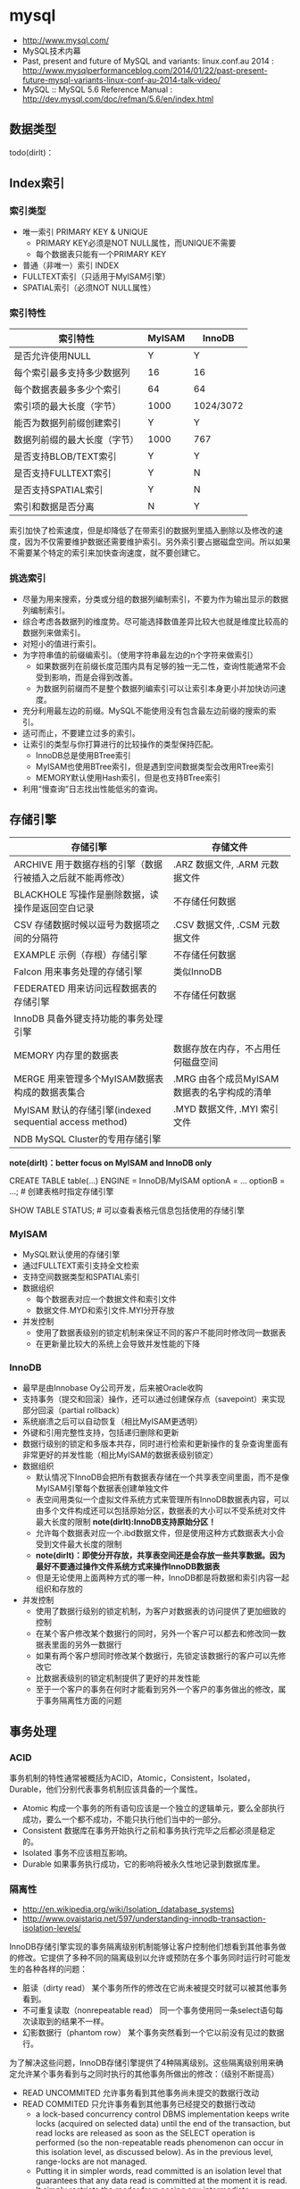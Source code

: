 * mysql
#+OPTIONS: H:4
   - http://www.mysql.com/
   - MySQL技术内幕
   - Past, present and future of MySQL and variants: linux.conf.au 2014 : http://www.mysqlperformanceblog.com/2014/01/22/past-present-future-mysql-variants-linux-conf-au-2014-talk-video/
   - MySQL :: MySQL 5.6 Reference Manual : http://dev.mysql.com/doc/refman/5.6/en/index.html

** 数据类型
todo(dirlt)：
** Index索引
*** 索引类型
   - 唯一索引 PRIMARY KEY & UNIQUE
     - PRIMARY KEY必须是NOT NULL属性，而UNIQUE不需要
     - 每个数据表只能有一个PRIMARY KEY
   - 普通（非唯一）索引 INDEX
   - FULLTEXT索引（只适用于MyISAM引擎）
   - SPATIAL索引（必须NOT NULL属性）     

*** 索引特性
| 索引特性                     | MyISAM | InnoDB    |
|------------------------------+--------+-----------|
| 是否允许使用NULL             | Y      | Y         |
| 每个索引最多支持多少数据列   | 16     | 16        |
| 每个数据表最多多少个索引     | 64     | 64        |
| 索引项的最大长度（字节）     | 1000   | 1024/3072 |
| 能否为数据列前缀创建索引     | Y      | Y         |
| 数据列前缀的最大长度（字节） | 1000   | 767       |
| 是否支持BLOB/TEXT索引        | Y      | Y         |
| 是否支持FULLTEXT索引         | Y      | N         |
| 是否支持SPATIAL索引          | Y      | N         |
| 索引和数据是否分离           | N      | Y         |

索引加快了检索速度，但是却降低了在带索引的数据列里插入删除以及修改的速度，因为不仅需要维护数据还需要维护索引。另外索引要占据磁盘空间。所以如果不需要某个特定的索引来加快查询速度，就不要创建它。

*** 挑选索引
   - 尽量为用来搜索，分类或分组的数据列编制索引，不要为作为输出显示的数据列编制索引。
   - 综合考虑各数据列的维度势。尽可能选择数值差异比较大也就是维度比较高的数据列来做索引。
   - 对短小的值进行索引。
   - 为字符串值的前缀编索引。（使用字符串最左边的n个字符来做索引）
     - 如果数据列在前缀长度范围内具有足够的独一无二性，查询性能通常不会受到影响，而是会得到改善。
     - 为数据列前缀而不是整个数据列编索引可以让索引本身更小并加快访问速度。
   - 充分利用最左边的前缀。MySQL不能使用没有包含最左边前缀的搜索的索引。
   - 适可而止，不要建立过多的索引。
   - 让索引的类型与你打算进行的比较操作的类型保持匹配。
     - InnoDB总是使用BTree索引
     - MyISAM也使用BTree索引，但是遇到空间数据类型会改用RTree索引
     - MEMORY默认使用Hash索引，但是也支持BTree索引
   - 利用“慢查询”日志找出性能低劣的查询。

** 存储引擎
| 存储引擎                                                   | 存储文件                                    |
|------------------------------------------------------------+---------------------------------------------|
| ARCHIVE 用于数据存档的引擎（数据行被插入之后就不能再修改） | .ARZ 数据文件, .ARM 元数据文件              |
| BLACKHOLE 写操作是删除数据，读操作是返回空白记录           | 不存储任何数据                              |
| CSV 存储数据时候以逗号为数据项之间的分隔符                 | .CSV 数据文件,  .CSM 元数据文件             |
| EXAMPLE 示例（存根）存储引擎                               | 不存储任何数据                              |
| Falcon 用来事务处理的存储引擎                              | 类似InnoDB                                  |
| FEDERATED 用来访问远程数据表的存储引擎                     | 不存储任何数据                              |
| InnoDB 具备外键支持功能的事务处理引擎                      |                                             |
| MEMORY 内存里的数据表                                      | 数据存放在内存，不占用任何磁盘空间          |
| MERGE 用来管理多个MyISAM数据表构成的数据表集合             | .MRG 由各个成员MyISAM数据表的名字构成的清单 |
| MyISAM 默认的存储引擎(indexed sequential access method)    | .MYD 数据文件, .MYI 索引文件                |
| NDB MySQL Cluster的专用存储引擎                            |                                             |

*note(dirlt)：better focus on MyISAM and InnoDB only*

CREATE TABLE table(...) ENGINE = InnoDB/MyISAM optionA = ... optionB = ...; # 创建表格时指定存储引擎

SHOW TABLE STATUS; # 可以查看表格元信息包括使用的存储引擎

*** MyISAM
   - MySQL默认使用的存储引擎
   - 通过FULLTEXT索引支持全文检索
   - 支持空间数据类型和SPATIAL索引
   - 数据组织
     - 每个数据表对应一个数据文件和索引文件
     - 数据文件.MYD和索引文件.MYI分开存放
   - 并发控制
     - 使用了数据表级别的锁定机制来保证不同的客户不能同时修改同一数据表
     - 在更新量比较大的系统上会导致并发性能的下降

*** InnoDB
   - 最早是由Innobase Oy公司开发，后来被Oracle收购
   - 支持事务（提交和回滚）操作，还可以通过创建保存点（savepoint）来实现部分回滚（partial rollback）
   - 系统崩溃之后可以自动恢复（相比MyISAM更透明）
   - 外键和引用完整性支持，包括递归删除和更新
   - 数据行级别的锁定和多版本共存，同时进行检索和更新操作的复杂查询里面有非常更好的并发性能（相比MyISAM的数据表级别锁定）
   - 数据组织
     - 默认情况下InnoDB会把所有数据表存储在一个共享表空间里面，而不是像MyISAM引擎每个数据表创建单独文件
     - 表空间用类似一个虚拟文件系统方式来管理所有InnoDB数据表内容，可以由多个文件构成还可以包括原始分区，数据表的大小可以不受系统对文件最大长度的限制 *note(dirlt):InnoDB支持原始分区！*
     - 允许每个数据表对应一个.ibd数据文件，但是使用这种方式数据表大小会受到文件最大长度的限制
     - *note(dirlt)：即使分开存放，共享表空间还是会存放一些共享数据。因为最好不要通过操作文件系统方式来操作InnoDB数据表*
     - 但是无论使用上面两种方式的哪一种，InnoDB都是将数据和索引内容一起组织和存放的
   - 并发控制
     - 使用了数据行级别的锁定机制，为客户对数据表的访问提供了更加细致的控制
     - 在某个客户修改某个数据行的同时，另外一个客户可以都去和修改同一数据表里面的另外一数据行
     - 如果有两个客户想同时修改某个数据行，先锁定该数据行的客户可以先修改它
     - 比数据表级别的锁定机制提供了更好的并发性能
     - 至于一个客户的事务在何时才能看到另外一个客户的事务做出的修改，属于事务隔离性方面的问题

** 事务处理
*** ACID
事务机制的特性通常被概括为ACID，Atomic，Consistent，Isolated，Durable，他们分别代表事务机制应该具备的一个属性。
   - Atomic 构成一个事务的所有语句应该是一个独立的逻辑单元，要么全部执行成功，要么一个都不成功，不能只执行他们当中的一部分。
   - Consistent 数据库在事务开始执行之前和事务执行完毕之后都必须是稳定的。
   - Isolated 事务不应该相互影响。
   - Durable 如果事务执行成功，它的影响将被永久性地记录到数据库里。

*** 隔离性
   - http://en.wikipedia.org/wiki/Isolation_(database_systems)
   - http://www.ovaistariq.net/597/understanding-innodb-transaction-isolation-levels/

InnoDB存储引擎实现的事务隔离级别机制能够让客户控制他们想看到其他事务做的修改。它提供了多种不同的隔离级别以允许或预防在多个事务同时运行时可能发生的各种各样的问题：
   - 脏读（dirty read） 某个事务所作的修改在它尚未被提交时就可以被其他事务看到。
   - 不可重复读取（nonrepeatable read） 同一个事务使用同一条select语句每次读取到的结果不一样。
   - 幻影数据行（phantom row） 某个事务突然看到一个它以前没有见过的数据行。

为了解决这些问题，InnoDB存储引擎提供了4种隔离级别。这些隔离级别用来确定允许某个事务看到与之同时执行的其他事务所做出的修改：（级别不断提高）
   - READ UNCOMMITED 允许事务看到其他事务尚未提交的数据行改动
   - READ COMMITED 只允许事务看到其他事务已经提交的数据行改动
     - a lock-based concurrency control DBMS implementation keeps write locks (acquired on selected data) until the end of the transaction, but read locks are released as soon as the SELECT operation is performed (so the non-repeatable reads phenomenon can occur in this isolation level, as discussed below). As in the previous level, range-locks are not managed.
     - Putting it in simpler words, read committed is an isolation level that guarantees that any data read is committed at the moment it is read. It simply restricts the reader from seeing any intermediate, uncommitted, 'dirty' read. It makes no promise whatsoever that if the transaction re-issues the read, it will find the same data; data is free to change after it is read.
   - REPEATABLE READ 如果某个事务两次执行同一个select语句，其结果是可重复的。也就是说如果两次期间如果有数据修改的话，修改是隔离的。InnoDB默认的事务隔离级别。
     - a lock-based concurrency control DBMS implementation keeps read and write locks (acquired on selected data) until the end of the transaction. However, range-locks are not managed, so the phantom reads phenomenon can occur (see below). *note(dirlt): 没有range-locks!，只出现在SELECT...WHERE...BETWEEN...这样的语句上面，可能还是和锁模型相关*
     - As the text above describes, phantom reads is the only problem that SERIALIZABLE is helping you avoid, otherwise SERIALIZABLE is pretty much same as REPEATABLE-READ. InnoDB has a special locking feature called gap-locking which helps you avoid the phantom reads problem. In the case of gap locking, a lock is set on the gap between index records, or on the gap before the first or after the last index record. Now all you have to do avoid phantom reads is to convert such reads to locking reads using SELECT with FOR UPDATE or LOCK IN SHARE MODE.（可以通过gap-locking来避免phantom read，这样避免使用SERIALIZABLE隔离性）
   - SERIALIZABLE 这个隔离级别与REPEATABLE READ很相似，但对事务的隔离更加彻底，某个事务正在查看的数据行不允许其他事务修改，直到该事务完成为止。
     - With a lock-based concurrency control DBMS implementation, serializability requires read and write locks (acquired on selected data) to be released at the end of the transaction. Also range-locks must be acquired when a SELECT query uses a ranged WHERE clause, especially to avoid the *phantom reads* phenomenon (see below). *todo(dirlt)；so there are read and write locks, also there are range-locks*
     - When using non-lock based concurrency control, no locks are acquired; however, if the system detects a write collision among several concurrent transactions, only one of them is allowed to commit. See *snapshot isolation* for more details on this topic.

*Isolation Levels vs Read Phenomena*
| Isolation level  | Dirty reads | Non-repeatable reads      | Phantoms  |
|------------------+-------------+---------------------------+-----------|
| Read Uncommitted | may occur   | may occur                 | may occur |
| Read Committed   | -           | may occur       may occur |           |
| Repeatable Read  | -           | -                         | may occur |
| Serializable   - | -           | -                         |           |

| 隔离级别        | 脏读 | 不可重复读取 | 幻影数据行 |
|-----------------+------+--------------+------------|
| READ UNCOMMITED | Y    | Y            | Y          |
| READ COMMITED   | N    | Y            | Y          |
| REPEATABLE READ | N    | N            | Y          |
| SERIALIZABLE    | N    | N            | N          |

*Isolation Levels vs Lock Duration*
In lock-based concurrency control, isolation level determines the duration that locks are held. 
   - "C" - Denotes that locks are held until the transaction commits.
   - "S" - Denotes that the locks are held only during the currently executing statement. Note that if locks are released after a statement, the underlying data could be changed by another transaction before the current transaction commits, thus creating a violation.
| Isolation level  | Write Operation | Read Operation | Range Operation (...where...) |
|------------------+-----------------+----------------+-------------------------------|
| Read Uncommitted | S               | S              | S                             |
| Read Committed   | C               | S              | S                             |
| Repeatable Read  | C               | C              | S                             |
| Serializable     | C               | C              | C                             |

不同隔离级别使用的锁：
   - The READ-UNCOMMITTED isolation level has the least number of locking done,
   - after that comes the READ-COMMITTED isolation level which removes most of the gap-locking and hence produces fewer deadlocks, also in the case of READ-COMMITTED, locking reads only lock the index records and not the gaps before/after them. 
   - REPEATABLE-READ has a higher level of locking as compared to READ-COMMITTED, UPDATE, DELETE use next-key locking, also locking reads also use next-key locking. 
   - SERIALIZABLE has the highest level of locking, all the simple SELECTs are automatically converted to SELECT ... LOCK IN SHARE MODE, and hence all records have shared locks.

As I have mentioned in the "Locking and the isolation levels" section, SERIALIZABLE and REPEATABLE-READ employ lots of locking and hence creating more deadlock situations, which in turn decreases performance. In fact SERIALIZABLE is the least performant of the isolation levels, as it converts even plain reads into locking reads. REPEATABLE-READ is better in terms of locking and deadlocks but READ-COMMITTED is even better because there are fewer gap-locks. But locking and deadlocks is not the only thing when considering performance, there is another issue of mutex contention that needs consideration. There is a post by Mark Callaghan comparing both REPEATABLE-READ and READ-COMMITTED in the context of mutex contention. This post can be found [[http://www.facebook.com/note.php?note_id%3D244956410932][here]]. （随着隔离级别升高使用锁更加激进，那么死锁和带来的性能下降更加明显）

The default replication type in MySQL is statement-based replication, and this replication type replicates the data changes by re-executing SQL statements on slaves that were executed on the master. This requires the isolation level to be stricter (involving more locking) so that the data changes are consistent in such a way that the same SQL when executed on the slave produces the same data changes. As mentioned above, READ-COMMITTED creates a situation of non-repeatable read, hence its not safe for statement-based replication. Hence, when using statement-based replication either use SERIALIZABLE or REPEATABLE-READ isolation level. If you have MySQL version >= 5.1 then you can use READ-COMMITTED with the row-based replication, because with row-based replication you have exact information about each data row changes.（不同事务级别对于备份模型的要求） *note(dirlt)：可以看得ROW相对STMT来说受到事务隔离性影响更小也会更加安全*

** 外键和引用完整性
** 存储过程
** 元数据
*** SHOW
todo(dirlt):

   - SHOW DATABASES;
   - SHOW CREATE DATABASE db_name;
   - SHOW TABLES [FROM db_name];
   - SHOW CREATE TABLE tbl_name;
   - SHOW COLUMNS FROM tbl_name;
   - SHOW INDEX FROM tbl_name;
   - SHOW TABLE STATUS [FROM db_name];

*** information_schema
可以将information_schema看作一个虚拟数据库，里面的数据表是不同数据库的元数据所构成的视图。各个存储引擎还会在这里面添加它们专用的数据表。

#+BEGIN_EXAMPLE
mysql> show tables in information_schema;
+---------------------------------------+
| Tables_in_information_schema          |
+---------------------------------------+
| CHARACTER_SETS                        |
| COLLATIONS                            |
| COLLATION_CHARACTER_SET_APPLICABILITY |
| COLUMNS                               |
| COLUMN_PRIVILEGES                     |
| ENGINES                               |
| EVENTS                                |
| FILES                                 |
| GLOBAL_STATUS                         |
| GLOBAL_VARIABLES                      |
| KEY_COLUMN_USAGE                      |
| PARAMETERS                            |
| PARTITIONS                            |
| PLUGINS                               |
| PROCESSLIST                           |
| PROFILING                             |
| REFERENTIAL_CONSTRAINTS               |
| ROUTINES                              |
| SCHEMATA                              |
| SCHEMA_PRIVILEGES                     |
| SESSION_STATUS                        |
| SESSION_VARIABLES                     |
| STATISTICS                            |
| TABLES                                |
| TABLESPACES                           |
| TABLE_CONSTRAINTS                     |
| TABLE_PRIVILEGES                      |
| TRIGGERS                              |
| USER_PRIVILEGES                       |
| VIEWS                                 |
| INNODB_BUFFER_PAGE                    |
| INNODB_TRX                            |
| INNODB_BUFFER_POOL_STATS              |
| INNODB_LOCK_WAITS                     |
| INNODB_CMPMEM                         |
| INNODB_CMP                            |
| INNODB_LOCKS                          |
| INNODB_CMPMEM_RESET                   |
| INNODB_CMP_RESET                      |
| INNODB_BUFFER_PAGE_LRU                |
+---------------------------------------+
#+END_EXAMPLE

*** mysql
todo(dirlt)：

#+BEGIN_EXAMPLE
mysql> show tables in mysql;
+---------------------------+
| Tables_in_mysql           |
+---------------------------+
| columns_priv              |
| db                        |
| event                     |
| func                      |
| general_log               |
| help_category             |
| help_keyword              |
| help_relation             |
| help_topic                |
| host                      |
| ndb_binlog_index          |
| plugin                    |
| proc                      |
| procs_priv                |
| proxies_priv              |
| servers                   |
| slow_log                  |
| tables_priv               |
| time_zone                 |
| time_zone_leap_second     |
| time_zone_name            |
| time_zone_transition      |
| time_zone_transition_type |
| user                      |
+---------------------------+
#+END_EXAMPLE

** 数据目录
*** 目录位置
   - 源代码安装默认是 /usr/local/mysql/var
   - 包安装默认是 /var/lib/mysql
   - configure选项 --localstatedir 可以修改默认位置
   - datadir 选项可以指定位置

*** 层次结构
   - 每个数据库对应一个目录
     - .opt文件列出这个数据库默认使用的字符集和排序方式
     - 数据库内的数据表，视图和触发器对应于该数据库目录中的文件
     - 每个视图对应一个.frm文件，数据表也对应一个.frm文件
     - 和某个数据表tbl相关的触发器定义和相关信息，存储在tbl.trg文件里面
     - 同一个数据表可以有多个触发器，而服务器把他们的定义集中保存在同一个.trg文件里面
   - 服务器进程ID文件。
     - HOSTNAME.pid
   - 服务器生成状态和日志文件。
     - HOSTNAME.err 错误日志 
     - HOSTNAME.log 一般查询日志 
     - HOSTNAME-bin.nnnnnn 二进制文件（修改数据语句和内容）
     - HOSTNAME-bin.index 二进制文件的索引文件
     - HOSTNAME-relay-bin.nnnnnn  延迟日志
     - HOSTNAME-relay-bin.index 延迟日志索引
     - master.info 主服务器信息
     - relay-log.info 延迟信息
     - HOSTNAME-slow.log 慢查询日志
       - 判断是否为慢查询和下面两个指标相关
       - long_query_time（单位秒） # 判断多长时间为慢
       - min_examined_row_limit # 只有被查询这么多次之后才有资格被记录到日志里面

** 权限管理
   - GRANT ALL PRIVILEGES ON <db>(*).<table>(*) TO 'user'@'host' IDENTIFIED BY 'password' # 授权
   - SET PASSWORD for 'user'@'host' = password('123456') # 重置密码
   - FLUSH PRIVILEGES # 刷新权限表

** 查询优化
*** 层级估算
   - *note(dirlt)：thanks caole* 
   - *todo(dirlt)：如何估算disk IOPS?*

以innodb为例，每个page(注意这里是innodb的page,不是linux page)是16K. B+Tree的话那么每层都会存放key. 假设key为16个字节的话，包括overhead 16个字节，那么一个page里面就能够存放512个节点。如果记录界级别在billion级别的话，那么深度在3-4层左右。估算出层级数目是非常有好处的，可以对query做envelope calculation. 假设不考虑page cache的话，那么查询一条记录通常需要读取3-4次。假设存在cache命中50%的话，那么读取次数在1.5-2次。如果使用MySQL没有缓存层并且都是简单查询的话，要求查询性能在2w/s. 那么要求disk IOPS必须在3w-4w/s上。所以如果性能达不到这个要求的话，那么就需要考虑分表。 *note(dirlt)：所以分表可能会是因为性能原因，也可能会是因为存储空间原因*

*** 优化索引
   - 对数据表进行分析
     - 生成关于索引值分布情况的统计数据，帮助优化器对索引的使用效果做出更准确的评估
     - 默认情况下当把有索引数据列与常数比较的时候，优化起会假设相关索引里的键值是均匀分布的，同时还会对索引进行一次快速检查以估算需要用到多少个索引项
     - 使用ANALYSE TABLE语句来进行分析，频率根据数据表变化频繁程度而定
   - 对容易产生碎片的数据表进行整理，定期使用OPTIMIZE TABLE语句有助于防止数据表查询性能的降低
   - 使用EXPLAIN语句验证优化器操作 # 可以告诉查询计划，是否使用索引以及如何使用索引等
   - 提示优化器
     - FORCE INDEX, USE INDEX, IGNORE INDEX
     - STRAIGHT_JOIN # 强制优化器按照特定顺序来做JOIN
   - 尽量使用数据类型相同的数据列进行比较
   - 使带索引的数据列在比较表达式中单独出现 
     - f(x) < 4, 这样就需要遍历所有x并且作用f然后比较。所以最好是可以x < f^-1(4) *note(dirlt):逆函数*
   - 不要在LIKE模式的开始位置使用通配符
   - 试验各种查询的变化格式，并且需要多次运行它们
   - 避免过多使用MySQL的自动类型转换功能 *note(dirlt)：隐式类型转换会可能会阻碍索引的使用*

*** EXPLAIN
EXPLAIN语句提供的信息可以帮助我们了解优化器为处理各种语句而生成的执行计划。这里以两个例子做说明。假设我们有t1,t2两个数据表，列分别为k(int)，v(int)，然后分别执行下面语句
   1. SELECT * from t1 WHERE k < 20 AND k > 10
   2. SELECT * from t1 INNER JOIN t2 WHERE t1.k = t2.k
假设t1数据有1000条记录k=[1,50], 而t2数据有10条记录k=[1,10]

#+BEGIN_EXAMPLE
#!/bin/bash
echo "DROP DATABASE test;"
echo "CREATE DATABASE test;"
echo "USE test";
echo "CREATE TABLE t1 (k INT NOT NULL, v INT);"
echo "CREATE TABLE t2 (k INT PRIMARY KEY, v INT);"
echo "use test";
for((i=1;i<=50;i++))
do
    echo "INSERT INTO t1 VALUES($i,$i);"
done
for((i=1;i<=10;i++))
do
    echo "INSERT INTO t2 VALUES($i,$i);"
done
#+END_EXAMPLE

t1开始没有索引，然后我们使用EXAPLAIN来察看效果
#+BEGIN_EXAMPLE
mysql> explain SELECT * from t1 WHERE k < 20 AND k > 10;
+----+-------------+-------+------+---------------+------+---------+------+------+-------------+
| id | select_type | table | type | possible_keys | key  | key_len | ref  | rows | Extra       |
+----+-------------+-------+------+---------------+------+---------+------+------+-------------+
|  1 | SIMPLE      | t1    | ALL  | NULL          | NULL | NULL    | NULL |   50 | Using where |
+----+-------------+-------+------+---------------+------+---------+------+------+-------------+
#+END_EXAMPLE
   - select_type 简单选择 todo(dirlt)：？？？
   - table 数据表
   - type 优化器可以用来搜索的区间（ALL表示只能全部扫描）
   - possible_keys 可以用来做搜索的keys
   - key/key_len 最终选择用来做搜索的key和其长度
   - ref 是否参考其他数据表字段
   - row 处理多少行数据
   - Extra todo(dirlt)：？？？
可以看到这个检索只能够使用全表扫描，下面来看看加上索引的效果

#+BEGIN_EXAMPLE
mysql> ALTER TABLE t1 ADD INDEX (k);
Query OK, 0 rows affected (0.18 sec)
Records: 0  Duplicates: 0  Warnings: 0

mysql> explain SELECT * from t1 WHERE k < 20 AND k > 10;
+----+-------------+-------+-------+---------------+------+---------+------+------+-------------+
| id | select_type | table | type  | possible_keys | key  | key_len | ref  | rows | Extra       |
+----+-------------+-------+-------+---------------+------+---------+------+------+-------------+
|  1 | SIMPLE      | t1    | range | k             | k    | 4       | NULL |    8 | Using where |
+----+-------------+-------+-------+---------------+------+---------+------+------+-------------+
#+END_EXAMPLE
   - type=range 表明可以有范围查询
   - possible_keys 可以使用k来做搜索
   - key/key_len 最后也是使用k来做搜索，并且长度为4字节
   - rows 只需要处理8个数据行

为t1加上索引之后，然后看看语句2的效果
#+BEGIN_EXAMPLE
mysql> explain SELECT * from t1 INNER JOIN t2 WHERE t1.k = t2.k;
+----+-------------+-------+------+---------------+------+---------+-----------+------+-------+
| id | select_type | table | type | possible_keys | key  | key_len | ref       | rows | Extra |
+----+-------------+-------+------+---------------+------+---------+-----------+------+-------+
|  1 | SIMPLE      | t2    | ALL  | PRIMARY       | NULL | NULL    | NULL      |   10 |       |
|  1 | SIMPLE      | t1    | ref  | k             | k    | 4       | test.t2.k |    1 |       |
+----+-------------+-------+------+---------------+------+---------+-----------+------+-------+

#+END_EXAMPLE
可以看到MySQL非常智能，并没有扫描t1然后在t2中查找，而是扫描t2在t1中查找。 *note(dirlt)：这里这里type=ref以及ref字段内容*

*** 查询缓存
如果数据很少更新的话，那么开启查询缓存是有利的。如果数据表被更新的话，所有与之相关的查询缓存都会失效并且被删除。
   - configure阶段 --without-query-cache 可以构建不带查询缓存的服务器
   - have_query_cache 是否支持查询缓存
   - query_cache_type
     - 0 不使用查询缓存
     - 1 开启，但是不包括SELECT SQL_NO_CACHE开头的查询
     - 2 开启，但是只包括SELECT SQL_CACHE开头的查询
   - query_cache_size 查询缓存大小，字节为单位
   - query_cache_limit 缓存最大结果集合大小，比这个值大的查询结果不能被缓存

** 备份复制
*** 检查修复
   - CHECK TABLE
   - REPAIR TABLE
   - mysqlcheck

*** 数据备份
数据库备份按照它们的格式可以分为两大类
   - 文本格式备份，通过使用mysqldump程序把数据表内容输出成为SQL语句
   - 二进制备份，直接复制包含数据表内容的文件（不是特别推荐）

有效加载数据基于下面几个基本原则
   - 批量加载效率比单行加载的效率高 # 减少刷新频率和IO操作
   - 加载有索引的数据表比加载无索引的数据表慢 # 更新索引
   - 较短SQL语句比较长SQL语句快 # 更少的语法分析以及更少的传输量

*** 主从同步
mysql实现上是所有操作都会写到binlog里面，然后slave有一个专门的io线程(IO_THREAD)不断地从master binlog里面取出增量数据，写到本地的relay-log.同时slave本地有一个执行线程(SQL_THREAD)，将这些realy-log执行修改自己的数据库，达到同步的目的。relay-log里面的内容和master binlog内容每条记录都是完全相同的，最后进入slave binlog记录和master binlog对应记录也是一样的。执行id是master id,执行时间是master binlog记录的时间，本地slave是不会进行任何修改的。主从同步要求不仅要求主从服务器在二进制日志的格式方面兼容，还要在功能上兼容（执行对应的语句）

| 选项                | 内容                                        |
|---------------------+---------------------------------------------|
| server-id           | 服务器编号                                  |
| relay_log_purge     | 删除无用的relaylog                          |
| log-slave-updates   | binlog里面也会保存relay-log（默认是不保存） |
| max_binlog_size     | 单个binlog文件最大大小                      |
| max_relay_log_size  | 单个relaylog文件最大大小                    |
| expire_logs_days=n  | 自动删除超过n天的binlog，并且更新索引文件   |
| replicate-ignore-db | slave忽略某些数据库的操作                   |
| binlog-ignore-db    | master将某些数据库操作不写入binlog          |
| binlog-format       | binlog日志格式                              |

binlog-format有三种选择
   - STATEMENT 基于语句，比较简短但是控制粒度不高
   - ROW 基于数据行，比较冗余但是控制粒度好
   - MIXED 混合。优先选择基于数据行，确有必要时候使用基于语句

基本命令：
   - show binary logs; # 所有binlog
   - show master logs; # 所有binlog
   - show binlog events; # 察看binlog内容
   - show master status; # 当前master进度
   - reset master; # 清除所有binlog
   - reset slave; # 清除所有relaylog
   - start/stop slave # 启动停止复制
     - IO_THREAD 只启动停止IO线程
     - SQL_THREAD 只启动停止SQL线程
   - purge master/binary logs to 'log-bin.000012'; # 将log-bin.000012之前的binlog都删除
   - change master to master_host='', master_user='', master_password='', master_log_file='', master_log_pos='' # 初始化复制坐标
     - 初始复制状态会记录在master.info文件，并且随着镜像工作进展而刷新这个文件

半同步(semi-sync)
   - http://www.db110.com/?p=3364
   - http://code.google.com/p/google-mysql-tools/wiki/SemiSyncReplication
   - http://code.google.com/p/google-mysql-tools/wiki/SemiSyncReplicationDesign
   - http://dev.mysql.com/doc/refman/5.5/en/replication-semisync.html
很早之前做了一个mysql集群主从切换模块，里面就涉及到了半同步。按照半同步的定义（全同步的语义应该就是等待所有的slave都同步完成，强一致性），半同步还是会存在丢数据的可能，半同步的语义仅仅是认为一个slave同步到数据之后的话同步就完成。但是如果master挂掉同时slave也挂掉（或者是没有等其他slave补齐数据的话），那么就会存在数据丢失的可能（仅仅是提供最终一致性可能）。Semisynchronous replication can be used as an alternative to asynchronous replication:
   - A slave indicates whether it is semisynchronous-capable when it connects to the master.（slave必须声明自己是semi-sync的）
   - If semisynchronous replication is enabled on the master side and there is at least one semisynchronous slave, a thread that performs a transaction commit on the master blocks after the commit is done and waits until at least one semisynchronous slave acknowledges that it has received all events for the transaction, or until a timeout occurs.（master也必须声明自己是semi-sync的，并且至少一个semi-sync slave连接上来，才会开启semi-sync模式。事务必须至少有一个semi-sync slave确认之后才会成功返回）
   - The slave acknowledges receipt of a transaction's events only after the events have been written to its relay log and flushed to disk.（slave的确认是relay log完全刷到磁盘上）
   - If a timeout occurs without any slave having acknowledged the transaction, the master reverts to asynchronous replication. When at least one semisynchronous slave catches up, the master returns to semisynchronous replication.（如果超时之前没有确认事务的话，那么master会转到async模式，直到有一个semi-sync slave追上为止）
   - Semisynchronous replication must be enabled on both the master and slave sides. If semisynchronous replication is disabled on the master, or enabled on the master but on no slaves, the master uses asynchronous replication.（slave和master两端都必须打开semi-sync）

GTID(global trx id)(since MySQL 5.6)
   - https://dev.mysql.com/doc/refman/5.6/en/replication-gtids.html
   - http://www.mysqlperformanceblog.com/2013/02/08/how-to-createrestore-a-slave-using-gtid-replication-in-mysql-5-6/
需要使用下面参数
   - gtid_mode=ON
   - log-bin
   - log-slave-updates
   - enforce-gtid-consistency=true
   - server_id
*note(dirlt): much eaiser to handle master-slave replication and failover situation*

** 配置文件
   - ~/.my.cnf overrides /etc/my.cnf
   - [client] MySQL客户端程序选项组标记
   - [server] MySQL服务端程序选项组标记
   - [mysqld] MySQL服务端程序选项组标记   
   - [mysqld-X.Y] MySQL服务端程序选项组标记，但是只有X.Y这个版本才会读取
   - [mysqld<nnnn>] MySQL服务实例<nnnn>选项组标记，启动多实例时候有用
   - [mysqld_safe] mysqld_safe程序选项组标记
   - [mysqld_multi] mysqld_multi程序选项组标记
   - [mysql_install_db] mysql_install_db程序选项组标记

** 系统变量
   - http://www.mysqlperformanceblog.com/2014/01/28/10-mysql-settings-to-tune-after-installation/

系统变量按照其作用范围的大小分为两个级别
   - 全局级 # 全面影响整个服务器的操作，比如key_buffer_size控制MyISAM的索引数据缓冲区大小
   - 会话级 # 只印象服务器如何对待一个给定的客户链接，比如autocommit控制是否自动提交事务
可以通过下面两个命令来察看
   - SHOW VARIABLES # 优先会话级别
     - SHOW GLOBAl VARIABLES
     - SHOW SESSION/LOCAL VARIABLES
   - mysqladmin variables # 全局级别
在SQL语句变量先使用会话级别，然后再使用全局级别，也可以显式指定
   - @@SESSION.var_name
   - @@LOCAL.var_name
   - @@GLOBAL.var_name

MySQL服务器提供的状态变量使我们可以及时掌握它的实际运行状况。状态变量也分为全局和会话级别，可以通过下面命令察看
   - SHOW STATUS
   - SHOW GLOBAL STATUS
   - SHOW LOCAL/SESSION STATUS

*** 日志相关
刷新日志
   - FLUSH LOG & mysqladmin flush-logs
   - 出错日志会关闭并且重命名为-old后缀文件，然后重新打开新文件写
   - 二进制和中继日志会关闭当前文件，然后打开下一个顺序编号的新文件

| 选项                          | 内容                                                             |
|-------------------------------+------------------------------------------------------------------|
| log-error[=filename]          |                                                                  |
| log[=filename]                  |                                                                  |
| log-slow-queries=[filename]   |                                                                  |
| log-output[=destionation]     | 常规/慢查询日志存放地点，FILE（文件，默认）/TABLE（数据表）/NONE |
| log-bin[=flename]             |                                                                  |
| log-bin-index=filename        |                                                                  |
| log-relay[=filename]          |                                                                  |
| replay-log-index=filename     |                                                                  |
| log-short-format              |                                                                  |
|-------------------------------+------------------------------------------------------------------|
| log-queries-not-using-indexes | 执行时没有使用索引的查询记录到慢查询日志                         |
| log-slow-admin-statements     | 执行较慢的系统管理语句记录到慢查询日志                           |


binlog & relaylog
| 选项          | 内容                                                                         |
|---------------+------------------------------------------------------------------------------|
| sync_binlog=n | 每进行n次事务提交之后使用fsync等磁盘同步指令将binlog_cache中数据强制写入磁盘 |
 
*** 系统相关
| 选项                         | 内容                                 |
|------------------------------+--------------------------------------|
| basedir                      | MySQL安装根目录                      |
| datadir                      | MySQL数据目录                        |
| port                         |                                      |
| socket                       |                                      |
| pid-file                     |                                      |
| max_allowed_packet            | 通信使用的缓冲区最大长度             |
| max_connections              | 同时处于打开状态的客户连接的最大个数 |
| table_cache/table_open_cache | 数据表文件句柄最大数                 |

*** 存储引擎
http://dev.mysql.com/doc/refman/5.6/en/innodb-parameters.html

| 选项                            | 内容                                        |
|---------------------------------+---------------------------------------------|
| default-storage-engine[=innodb] | 默认存储引擎                                |
| innodb-file-per-table           | 为每个数据表创建一个表空间                  |
| innodb_data_home_dir            | 数据目录（默认是MySQL数据目录）             |
| innodb_data_file_path           | 数据文件列表                                |
| innodb_autoextend_increment     | 扩展表空间时递增量（8MB）                   |
| innodb_buffer_pool_size         | 数据和索引缓冲区大小                        |
| innodb_log_buffer_size          | 事务日志缓冲区                              |
| innodb_log_group_home_dir       | 事务日志文件(ib_)存放目录（默认是数据目录） |
| innodb_log_file_size            | 单个事务日志文件长度                        |
| innodb_log_files_in_group       | 事务日志文件数量（？？？）                  |
| innodb_flush_log_at_trx_commit  | 控制事务提交刷日志方式                      |
| innodb_flush_log_at_timeout     | 控制刷日志时间间隔                          |

innodb_data_file_path的格式这里需要详细解释，每个文件之间通过;分隔，每个文件规格说明如下
   - path:size # 文件初始大小size字节，并且不可扩展
   - path:size:autoextend # 文件初始大小size字节，但是允许自动扩展 *note(dirlt)：通常应该是留在最后的*
比如innodata1:50M;innodata2:100M;innodata3:200M:autoextend

InnoDB可以使用未经过格式化的硬盘分区，有几个理由值得考虑这么做：
   - 不受文件系统控制
   - 保证整个存储空间连续性，减少存储空间碎片化
   - 减少文件系统管理层开销
但是考虑不要使用硬盘分区来构成表空间时，有个很重要的因素： *有许多系统备份软件只针对文件系统，不能对硬盘分区进行备份* 。这意味着使用硬盘分区来构成表空间将会给系统备份工作增加困难。

innodb_flush_log_at_trx_commit 可以用来控制提交事务时写入磁盘的方式
   - 0. 隔段时间log_buffer会写入log_file并且刷入磁盘
   - 1（默认值). 每次提交事务都会将log_buffer写入log_file并且刷入磁盘
   - 2. 每次提交事务都会将log_buffer写入log_file, 但是隔段时间再刷入磁盘
间隔时间由 innodb_flush_log_at_timeout 控制，默认是1s

** 编程接口
*** 超时重连
JDBC连接数据库出现如下问题
#+BEGIN_VERSE
Caused by: com.mysql.jdbc.exceptions.jdbc4.CommunicationsException: The last packet successfully received from the server was 99,184,284 milliseconds ago.  The last packet sent successfully to the server was 99,184,284 milliseconds
 ago. is longer than the server configured value of 'wait_timeout'. You should consider either expiring and/or testing connection validity before use in your application, increasing the server configured values for client timeouts,
 or using the Connector/J connection property 'autoReconnect=true' to avoid this problem.
#+END_VERSE

出现这个问题原因是因为，mysql服务对于长时间不活跃的连接会直接关闭掉，这样client的连接下次操作的时候会出现连接错误。按照上面给出的提示，一个方法是修改wait_timeout，另外一个方法是在JDBC uri里面指定autoReconnect=true这个选项支持自动重连。但是autoReconnect只是对MySQL4以及更老的版本适用，对于MySQL5不适用。接下来看看timeout这个参数。MySQL5手册中对两个变量有如下的说明：
   - interactive_timeout：服务器关闭交互式连接前等待活动的秒数。交互式客户端定义为在mysql_real_connect()中使用CLIENT_INTERACTIVE选项的客户端。又见wait_timeout
   - wait_timeout:服务器关闭非交互连接之前等待活动的秒数。在线程启动时，根据全局wait_timeout值或全局interactive_timeout值初始化会话wait_timeout值，取决于客户端类型(由mysql_real_connect()的连接选项CLIENT_INTERACTIVE定义)，又见interactive_timeout 
可见wait_timeout只要是用于非交互下面的connection超时时间。可以通过增大这个值然后重启服务来缓解这个问题。

但是很明显这个问题治标不治本，最好设想出一个办法可以自动重连。实现自动重连大致无非三种实现：
   - 每次操作之前检查连接是否OK。这样比较简单，但是有overhead.
   - 存在单独线程检查连接是否OK。这样overhead比较小，但是实现有点麻烦。
   - 每次直接执行SQL。如果出现连接错误的话，那么重新连接再次执行SQL。这个方法overhead比较小，同时相对来说也比较简单。

*** 连接数量
   - http://www.mysqlperformanceblog.com/2014/01/23/percona-server-improve-scalability-percona-thread-pool/

mysql最大连接数目可以通过参数max_connections进行配置，默认的连接数目是比较低的，对于需要处理大量请求的web服务来说需要增大。 *修改之后需要重启*

#+BEGIN_EXAMPLE
mysql> show variables like 'max_connections';
+-----------------+-------+
| Variable_name   | Value |
+-----------------+-------+
| max_connections | 8192  |
+-----------------+-------+
1 row in set (0.00 sec)

mysql> show status like '%connect%'; 
+--------------------------+-------+
| Variable_name            | Value |
+--------------------------+-------+
| Aborted_connects         | 1     |
| Connections              | 6152  |
| Max_used_connections     | 4098  |
| Ssl_client_connects      | 0     |
| Ssl_connect_renegotiates | 0     |
| Ssl_finished_connects    | 0     |
| Threads_connected        | 2050  |
+--------------------------+-------+

7 rows in set (0.00 sec)
#+END_EXAMPLE

对于status状态来说有下面几个和connection相关的数值
   - Aborted_connects 尝试已经失败的MySQL服务器的连接的次数。  
   - Connections 试图连接MySQL服务器的次数。
   - Max_used_connections 同时使用的连接的最大数目。 
   - Threads_connected 当前打开的连接的数量。

修改最大连接数目之后，连接端可能会出现如下错误
#+BEGIN_EXAMPLE
2013-04-16 19:55:29,772 FATAL com.umeng.dp.umid.UmidHandler: Connection to database failed.
java.sql.SQLException: null,  message from server: "Can't create a new thread (errno 11); if you are not out of available memory, you can consult the manual for a possible OS-dependent bug"
    at com.mysql.jdbc.SQLError.createSQLException(SQLError.java:1074)
    at com.mysql.jdbc.SQLError.createSQLException(SQLError.java:988)
    at com.mysql.jdbc.SQLError.createSQLException(SQLError.java:974)
    at com.mysql.jdbc.MysqlIO.doHandshake(MysqlIO.java:1104)
    at com.mysql.jdbc.ConnectionImpl.coreConnect(ConnectionImpl.java:2412)
    at com.mysql.jdbc.ConnectionImpl.connectOneTryOnly(ConnectionImpl.java:2445)
    at com.mysql.jdbc.ConnectionImpl.createNewIO(ConnectionImpl.java:2230)
    at com.mysql.jdbc.ConnectionImpl.<init>(ConnectionImpl.java:813)
    at com.mysql.jdbc.JDBC4Connection.<init>(JDBC4Connection.java:47)
    at sun.reflect.GeneratedConstructorAccessor2.newInstance(Unknown Source)
    at sun.reflect.DelegatingConstructorAccessorImpl.newInstance(DelegatingConstructorAccessorImpl.java:27)
    at java.lang.reflect.Constructor.newInstance(Constructor.java:513)
    at com.mysql.jdbc.Util.handleNewInstance(Util.java:411)
    at com.mysql.jdbc.ConnectionImpl.getInstance(ConnectionImpl.java:399)
    at com.mysql.jdbc.NonRegisteringDriver.connect(NonRegisteringDriver.java:334)
    at java.sql.DriverManager.getConnection(DriverManager.java:582)
    at java.sql.DriverManager.getConnection(DriverManager.java:185)
    at com.umeng.dp.umid.MysqlConnectionPool.getConnection(MysqlConnectionPool.java:50)
    at com.umeng.dp.umid.DcdiAuthority.getDCDI(DcdiAuthority.java:156)
    at com.umeng.dp.umid.UmidHandler.run(UmidHandler.java:115)
    at java.util.concurrent.Executors$RunnableAdapter.call(Executors.java:439)
    at java.util.concurrent.FutureTask$Sync.innerRun(FutureTask.java:303)
    at java.util.concurrent.FutureTask.run(FutureTask.java:138)
    at java.util.concurrent.ThreadPoolExecutor$Worker.runTask(ThreadPoolExecutor.java:886)
    at java.util.concurrent.ThreadPoolExecutor$Worker.run(ThreadPoolExecutor.java:908)
    at java.lang.Thread.run(Thread.java:662)
#+END_EXAMPLE

问题还是出在资源限制上面，可以通过修改开辟最大的进程数目来解决。可以参考链接 http://www.mysqlperformanceblog.com/2013/02/04/cant_create_thread_errno_11/ 

** 实用程序
MySQL（5.6） Installation Layout for Generic Unix/Linux Binary Package

| Directory     | Contents of Directory                                                                                            |
|---------------+------------------------------------------------------------------------------------------------------------------|
| bin           | Client programs and the mysqld server                                                                            |
| data          | Log files, databases                                                                                             |
| docs          | Manual in Info format                                                                                            |
| man           | Unix manual pages                                                                                                |
| include       | Include (header) files                                                                                           |
| lib           | Libraries                                                                                                        |
| scripts       | mysql_install_db                                                                                                 |
| share         | Miscellaneous support files, including error messages, sample configuration files, SQL for database installation |
| sql-bench     | Benchmarks                                                                                                       |
| mysql-test    | note(dirlt): test suite                                                                                          |
| support-files |                                                                                                                  |

   - mysql_install_db # 初始化基本表
     - --user 用户
     - --datadir 数据目录
     - --basedir 安装目录
     - --defaults-file 配置文件
     - 用户问题 http://anothermysqldba.blogspot.com/2013/05/warning-because-user-was-set-to-mysql.html
     - 权限问题 http://www.huoxingfan.com/834.html
   - mysqld # 服务端
   - mysql # 客户端
   - mysqld_safe # 启动脚本
     - --skip-grant-tables # 忽略权限表 *note(dirlt)：可以用来重置密码*
     - --skip-networking # 不启动网络接口
     - --defaults-file 配置文件
   - mysql.server # 启停脚本
     - 对mysqld_safe的包装，不接受任何参数
     - 提供start/stop/restart方法
   - mysqld_multi # 启动多个MySQL实例
     - --defaults-file # Read only this configuration file, do not read the standard system-wide and user-specific files
     - --defaults-extra-file # Read this configuration file in addition to the standard system-wide and user-specific files
   - mysqlbinlog # 察看二进制日志文件
   - mysqladmin # 系统管理程序，包括关停服务器，检查配置，监控工作状态等
   - mysqlcheck # 数据库检查，分析，优化以及对受损数据表进行修复
   - mysqldump # 制作数据库文本备份
     - SOURCE file # 导入SQL文件

** 其他信息
*** 安装环境
   Not all platforms are equally well-suited for running MySQL. How
   well a certain platform is suited for a high-load mission-critical
   MySQL server is determined by the following factors:

     * General stability of the thread library. A platform may have
       an excellent reputation otherwise, but MySQL is only as stable
       as the thread library it calls, even if everything else is
       perfect.

     * The capability of the kernel and the thread library to take
       advantage of symmetric multi-processor (SMP) systems. In other
       words, when a process creates a thread, it should be possible
       for that thread to run on a CPU different from the original
       process.

     * The capability of the kernel and the thread library to run
       many threads that acquire and release a mutex over a short
       critical region frequently without excessive context switches.
       If the implementation of pthread_mutex_lock() is too anxious
       to yield CPU time, this hurts MySQL tremendously. If this
       issue is not taken care of, adding extra CPUs actually makes
       MySQL slower.

     * General file system stability and performance.

     * Table size. If your tables are large, performance is affected
       by the ability of the file system to deal with large files and
       dealing with them efficiently.

     * Our level of expertise here at Oracle Corporation with the
       platform. If we know a platform well, we enable
       platform-specific optimizations and fixes at compile time. We
       can also provide advice on configuring your system optimally
       for MySQL.

     * The amount of testing we have done internally for similar
       configurations.

     * The number of users that have run MySQL successfully on the
       platform in similar configurations. If this number is high,
       the likelihood of encountering platform-specific surprises is
       much smaller.

*** 版本选择
   The naming scheme in MySQL 5.6 uses release names that consist of
   three numbers and a suffix; for example, mysql-5.6.1-m1. The
   numbers within the release name are interpreted as follows:

     * The first number (5) is the major version and describes the
       file format. All MySQL 5 releases have the same file format.

     * The second number (6) is the release level. Taken together,
       the major version and release level constitute the release
       series number.

     * The third number (1) is the version number within the release
       series. This is incremented for each new release. Usually you
       want the latest version for the series you have chosen.

   For each minor update, the last number in the version string is
   incremented. When there are major new features or minor
   incompatibilities with previous versions, the second number in the
   version string is incremented. When the file format changes, the
   first number is increased.

   Release names also include a suffix to indicates the stability
   level of the release. Releases within a series progress through a
   set of suffixes to indicate how the stability level improves. The
   possible suffixes are:

     * mN (for example, m1, m2, m3, ...) indicate a milestone number.
       MySQL development uses a milestone model, in which each
       milestone proceeds through a small number of versions with a
       tight focus on a small subset of thoroughly tested features.
       Following the releases for one milestone, development proceeds
       with another small number of releases that focuses on the next
       small set of features, also thoroughly tested. Features within
       milestone releases may be considered to be of pre-production
       quality.

     * rc indicates a Release Candidate. Release candidates are
       believed to be stable, having passed all of MySQL's internal
       testing, and with all known fatal runtime bugs fixed. However,
       the release has not been in widespread use long enough to know
       for sure that all bugs have been identified. Only minor fixes
       are added.

     * If there is no suffix, it indicates that the release is a
       General Availability (GA) or Production release. GA releases
       are stable, having successfully passed through all earlier
       release stages and are believed to be reliable, free of
       serious bugs, and suitable for use in production systems. Only
       critical bugfixes are applied to the release.

*** 测试套件
   All releases of MySQL are run through our standard tests and
   benchmarks to ensure that they are relatively safe to use. Because
   the standard tests are extended over time to check for all
   previously found bugs, the test suite keeps getting better.

   All releases have been tested at least with these tools:

     * An internal test suite.  The mysql-test directory contains an
       extensive set of test cases. We run these tests for every
       server binary. See Section 23.1.2, "The MySQL Test Suite," for
       more information about this test suite.

     * The MySQL benchmark suite.  This suite runs a range of common
       queries. It is also a test to determine whether the latest
       batch of optimizations actually made the code faster. See
       Section 8.12.2, "The MySQL Benchmark Suite."

   We also perform additional integration and nonfunctional testing
   of the latest MySQL version in our internal production
   environment. Integration testing is done with different
   connectors, storage engines, replication modes, backup,
   partitioning, stored programs, and so forth in various
   combinations. Additional nonfunctional testing is done in areas of
   performance, concurrency, stress, high volume, upgrade and
   downgrade.

*** MySQL技术内幕
MySQL基础知识
   - MySQL和SQL入门
   - 使用SQL管理数据
   - 数据类型
   - 存储程序
   - 查询优化
MySQL的编程接口
   - MySQL程序设计
   - 用C语言编写MySQL程序
   - 用Perl DBI编写MySQL程序
   - 用PHP编写MySQL程序
MySQL的系统管理
   - MySQL系统管理简介
   - MySQL的数据目录
   - MySQL数据库的日常管理
   - 访问控件和安全
   - MySQL数据库的维护，备份和复制
